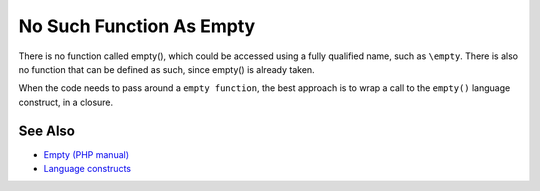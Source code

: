 .. _no-such-function-as-empty:

No Such Function As Empty
-------------------------

.. meta::
	:description:
		No Such Function As Empty: There is no function called empty(), which could be accessed using a fully qualified name, such as ``\empty``.
	:twitter:card: summary_large_image
	:twitter:site: @exakat
	:twitter:title: No Such Function As Empty
	:twitter:description: No Such Function As Empty: There is no function called empty(), which could be accessed using a fully qualified name, such as ``\empty``
	:twitter:creator: @exakat
	:twitter:image:src: https://php-tips.readthedocs.io/en/latest/_images/no_empty_function.png
	:og:image: https://php-tips.readthedocs.io/en/latest/_images/no_empty_function.png
	:og:title: No Such Function As Empty
	:og:type: article
	:og:description: There is no function called empty(), which could be accessed using a fully qualified name, such as ``\empty``
	:og:url: https://php-tips.readthedocs.io/en/latest/tips/no_empty_function.html
	:og:locale: en

.. raw:: html

	<script type="application/ld+json">{"@context":"https:\/\/schema.org","@graph":[{"@type":"WebPage","@id":"https:\/\/php-tips.readthedocs.io\/en\/latest\/tips\/no_empty_function.html","url":"https:\/\/php-tips.readthedocs.io\/en\/latest\/tips\/no_empty_function.html","name":"No Such Function As Empty","isPartOf":{"@id":"https:\/\/www.exakat.io\/"},"datePublished":"Tue, 26 Nov 2024 21:32:11 +0000","dateModified":"Tue, 26 Nov 2024 21:32:11 +0000","description":"There is no function called empty(), which could be accessed using a fully qualified name, such as ``\\empty``","inLanguage":"en-US","potentialAction":[{"@type":"ReadAction","target":["https:\/\/php-tips.readthedocs.io\/en\/latest\/tips\/no_empty_function.html"]}]},{"@type":"WebSite","@id":"https:\/\/www.exakat.io\/","url":"https:\/\/www.exakat.io\/","name":"Exakat","description":"Smart PHP static analysis","inLanguage":"en-US"}]}</script>

There is no function called empty(), which could be accessed using a fully qualified name, such as ``\empty``. There is also no function that can be defined as such, since empty() is already taken.

When the code needs to pass around a ``empty function``, the best approach is to wrap a call to the ``empty()`` language construct, in a closure.

.. image:: ../images/no_empty_function.png

See Also
________

* `Empty (PHP manual) <https://www.php.net/manual/en/function.empty.php>`_
* `Language constructs <https://www.php.net/manual/en/control-structures.intro.php>`_

